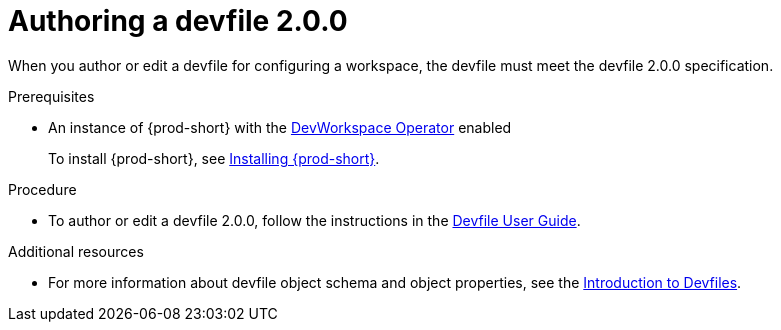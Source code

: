 :parent-context-of-authoring-devfiles-version-2: {context}

[id="authoring-devfiles-version-2_{context}"]
= Authoring a devfile 2.0.0
//a new attribute to be considered for supported devfile version specification for when all three assemblies on the topic of authoring a devfile are rewritten. max-cx

:context: authoring-devfiles-version-2

When you author or edit a devfile for configuring a workspace, the devfile must meet the devfile 2.0.0 specification.

.Prerequisites
* An instance of {prod-short} with the xref:installation-guide:enabling-dev-workspace-engine.adoc[DevWorkspace Operator] enabled
+
To install {prod-short}, see xref:installation-guide:installing-che.adoc[Installing {prod-short}].

.Procedure
//TODO - Figure out whether we want to duplicate, single source or just reference devfile docs here

* To author or edit a devfile 2.0.0, follow the instructions in the link:https://docs.devfile.io/devfile/2.0.0/user-guide/authoring-stacks.html[Devfile User Guide].

.Additional resources

* For more information about devfile object schema and object properties, see the link:https://redhat-developer.github.io/devfile/devfile[Introduction to Devfiles].
//To note, the page linked to on the preceeding line discusses devfile 1.0.0, which readers here might find confusing. max-cx

:context: {parent-context-of-authoring-devfiles-version-2}

////
Hesitant to add "version" here for these reasons:
. The "version" in this text refers to the devfile's format or specification; the devfile itself has no "version 1" or "version 2".
. Having a title on "authoring a devfile version" seems a bit distracting to me, as it's about authoring a devfile, not about authoring a version.
. The IMB Style Guide on p. 185 seems to suggest not using "version" when referring to a product name and alternatively using only "version" on its own as a generic reference without the product name.
max-cx
////
